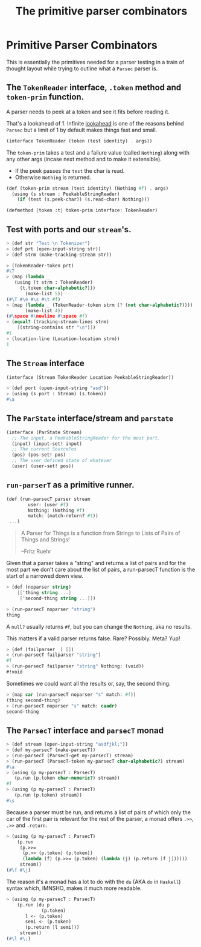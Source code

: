 #+TITLE: The primitive parser combinators
#+EXPORT_FILE_NAME: ../../../doc/guide/parsec-prim.md
#+OPTIONS: toc:nil

* Table of Contents                                                :noexport:
:PROPERTIES:
:TOC:      :include siblings :depth 5 :ignore (this)
:END:
:CONTENTS:

:END:

* Primitive Parser Combinators

This is essentially the primitives needed for a parser testing in a
train of thought layout while trying to outline what a =Parsec= parser
is.

** The =TokenReader= interface, =.token= method and =token-prim= function.

A parser needs to peek at a token and see it fits before reading it.

That's a lookahead of 1. Infinite [[https://en.wikipedia.org/wiki/Parsing#Lookahead][lookahead]] is one of the reasons
behind =Parsec= but a limit of 1 by default makes things fast and
small.

#+begin_src scheme :noweb-ref TokenReader
  (interface TokenReader (token (test identity) . args))
#+end_src

The =token-prim= takes a test and a failure value (called =Nothing=)
along with any other args (incase next method and to make it
extensible).

- If the peek passes the =test= the char is read.
- Otherwise =Nothing= is returned.
  
#+begin_src scheme :noweb-ref TokenReader
  (def (token-prim stream (test identity) (Nothing #f) . args)
    (using (s stream : PeekableStringReader)
      (if (test (s.peek-char)) (s.read-char) Nothing)))

  (defmethod {token :t} token-prim interface: TokenReader)
#+end_src

** Test with ports and our =stream='s.

#+begin_src scheme :noweb-ref test-token
  > (def str "Test \n Tokenizer")
  > (def prt (open-input-string str))
  > (def strm (make-tracking-stream str))

  > (TokenReader-token prt)
  #\T
  > (map (lambda _
  	 (using (t strm : TokenReader)
  	   (t.token char-alphabetic?)))
         (make-list 5))
  (#\T #\e #\s #\t #f)
  > (map (lambda _ (TokenReader-token strm (? (not char-alphabetic?))))
         (make-list 4))
  (#\space #\newline #\space #f)
  > (equal? (tracking-stream-lines strm)
  	  [(string-contains str "\n")])
  #t
  > (location-line (Location-location strm))
  1
#+end_src

** The =Stream= interface

#+begin_src scheme :noweb-ref Stream
  (interface (Stream TokenReader Location PeekableStringReader))
#+end_src

#+begin_src scheme :noweb-ref test-token
  > (def port (open-input-string "asd"))
  > (using (s port : Stream) (s.token))
  #\a
#+end_src

** The =ParState= interface/stream and =parstate=

#+begin_src scheme :noweb-ref ParState
  (interface (ParState Stream)
    ;; The input, a PeekableStringReader for the most part.
    (input) (input-set! input)
    ;; The current SourcePos
    (pos) (pos-set! pos)
    ;; The user defined state of whatever
    (user) (user-set! pos))
#+end_src


** =run-parserT= as a primitive runner.

#+begin_src scheme
  (def (run-parsecT parser stream
  		  user: (user #f)
  		  Nothing: (Nothing #f)
  		  match: (match-return? #t))
   ...)
#+end_src

#+begin_quote
 A Parser for Things is a function from Strings to Lists of Pairs of
 Things and Strings!
   
 --Fritz Ruehr
#+end_quote

 Given that a parser takes a "string" and returns a list of pairs and
 for the most part we don't care about the list of pairs, a
 run-parsecT function is the start of a narrowed down view.

 #+begin_src scheme :noweb-ref test-run-parsecT
   > (def (noparser string)
       [['thing string ...]
        ['second-thing string ...]])

   > (run-parsecT noparser "string")
   thing
 #+end_src

 A =null?= usually returns =#f=, but you can change the =Nothing=, aka
 no results.

 This matters if a valid parser returns false. Rare? Possibly. Meta?
 Yup!
 
 #+begin_src scheme :noweb-ref test-run-parsecT
   > (def (failparser _) [])
   > (run-parsecT failparser "string")
   #f
   > (run-parsecT failparser "string" Nothing: (void))
   #!void
 #+end_src

 Sometimes we could want all the results or, say, the second thing.

 #+begin_src scheme :noweb-ref test-run-parsecT
   > (map car (run-parsecT noparser "s" match: #f))
   (thing second-thing)
   > (run-parsecT noparser "s" match: caadr)
   second-thing
 #+end_src
 

** The =ParsecT= interface and =parsecT= monad

#+begin_src scheme :noweb-ref test-ParsecT
  > (def stream (open-input-string "asdfjkl;"))
  > (def my-parsecT (make-parsecT))
  > (run-parsecT (ParsecT-get my-parsecT) stream)
  > (run-parsecT (ParsecT-token my-parsecT char-alphabetic?) stream)
  #\a
  > (using (p my-parsecT : ParsecT)
     (p.run (p.token char-numeric?) stream))
  #f
  > (using (p my-parsecT : ParsecT)
     (p.run (p.token) stream))
  #\s
#+end_src

Because a parser must be run, and returns a list of pairs of which
only the car of the first pair is relevant for the rest of the parser,
a monad offers =.>>=, =.>>= and =.return=.

#+begin_src scheme :noweb-ref test-ParsecT
  > (using (p my-parsecT : ParsecT)
      (p.run
       (p.>>=
        (p.>> (p.token) (p.token))
        (lambda (f) (p.>>= (p.token) (lambda (j) (p.return [f j])))))
       stream))
  (#\f #\j)
  	   
#+end_src

The reason it's a monad has a lot to do with the =du= (AKA =do= in
=Haskell=) syntax which, IMNSHO, makes it much more readable.

#+begin_src scheme :noweb-ref test-ParsecT
  > (using (p my-parsecT : ParsecT)
      (p.run (du p
               (p.token)
  	     l <- (p.token)
  	     semi <- (p.token)
  	     (p.return [l semi]))
  	   stream))
  (#\l #\;)
#+end_src



* Files                                                            :noexport:

** Source code

#+begin_src scheme :noweb-ref ParsecT
  (def Nothing (gensym))

  (interface (ParsecT TokenReader MonadState ErrorHandler Fail Zero Or Plus))

  (defstruct (parsecT errorT) (stream) constructor: :init!)
  (def default-parsecT-inner (make-stateT (Monad [])))

  (instance #t (p parsecT)
    ((:init! inner: (inner #f))
     (set! p.inner (or inner default-parsecT-inner))))

  (instance (r Runnable) (p parsecT)
    ((run parser thing) (run-parsecT parser thing)))

  (instance (t TokenReader) (p parsecT)
    ((token (test identity) (Nothing Nothing) . args)
     (du (P p : ParsecT)
       state <- (P.get)
       stream <- (P.return (ParState-input state))
       tok <- (P.return (apply Stream-token stream test Nothing args))
       (if (eq? Nothing tok) (P.fail) (P.return tok)))))
#+end_src

#+begin_src scheme :noweb-ref ParState
  (defstruct parstate (input pos user)
    constructor: :init!)

  (instance #t (ps parstate)
    ((:init! input pos: (pos #f) user: (user #f))
     (set! ps.input input)
     (set! ps.pos pos)
     (set! ps.user user))
    ((location . args)
     (using (t ps.input : Location) (apply t.location args)))
    ((token . args)
     (using (t ps.input : TokenReader) (apply t.token args)))
    ((read-string . args) 
     (using (t ps.input : StringReader) (apply t.read-string args)))
    ((read-char . args) 
     (using (t ps.input : PeekableStringReader) (apply t.read-char args)))
    ((peek-char . args) 
     (using (t ps.input : PeekableStringReader) (apply t.peek-char args)))
    ((close . args) 
     (using (t ps.input : Closer) (apply t.close args)))
    ((input) ps.input)
    ((input-set! input) (set! ps.input input))
    ((pos) (def pspos ps.pos) (or pspos (Location-location ps.input)))
    ((pos-set! pos) (set! ps.pos pos))
    ((user) ps.user)
    ((user-set! u) (set! ps.user u)))
#+end_src
#+begin_src scheme :noweb-ref run-parsecT
  (def (run-parsecT parser stream-or-parstate
    		  user: (user #f)
    		  Nothing: (Nothing #f)
    		  match: (match-return? #t))
    (def (make-stream (s stream-or-parstate))
      (if (tracking-stream? s) s (make-tracking-stream s)))
    (def (make-state (s stream-or-parstate))
      (make-parstate s user: user))
    (def state
      (if (is-ParState? stream-or-parstate)
        stream-or-parstate
        (make-state (make-stream stream-or-parstate))))
    (def ret (parser state))
    (if (not match-return?) ret 
        (if (procedure? match-return?) (match-return? ret)
  	  (match ret
  	    ((cons (cons ret state) _) ret)
  	    (else Nothing)))))
#+end_src
#+begin_src scheme :noweb yes :tangle prim.ss
    ;;; -*- Gerbil -*-
    ;;; (C) me at drewc.ca
    ;;; :std/parsec/prim Primitive Parser Combinators

    (import :std/monad
            :std/instance
            ./stream
    	:std/io )

    (export #t (struct-out parsecT) (interface-out ParsecT))

    <<TokenReader>>
    
    <<Stream>>

    <<ParState>>

    <<run-parsecT>>

    <<ParsecT>>

          
    		 
         




#+end_src

#+begin_src scheme :noweb yes :tangle prim-test.ss
    ;;; -*- Gerbil -*-
    ;;; (C) me at drewc.ca
    ;;; :std/parsec/prim unit-tests

    (import :std/test
            :std/io/dummy :std/io/strio/input
            :std/monad
            :std/error
            :std/iter
            :std/interactive
            :std/srfi/13
            :std/instance
            :std/parsec/stream
            :std/parsec/prim
            :std/io
            :std/io/strio/types
            (only-in :std/io/strio/api make-string-buffer)
            :std/parser/base :std/parser/stream
            (only-in :std/sugar hash try)
            (only-in :gerbil/core error-object? with-catch))
    (export stream-test)

    (defsyntax (test-inline stx)
      (syntax-case stx (>)
        ((_ test-case: name rest ...)
         #'(test-case name (test-inline rest ...)))
        ((_ > form > rest ...)
         #'(begin (when std/test#*test-verbose*
    		  (displayln "... "
    			     (with-output-to-string (cut write 'form))))
    		form (test-inline > rest ...)))
        ((_ > test result rest ...)
         #'(begin (check test => 'result) (test-inline rest ...)))
        ((empty ...) #!void)))

    (def (loc->list loc) 
      (with ((location port line col _ xoff) loc)
        [line: line col: col xoff: xoff]))

    (def stream-test
      (test-suite "Test :std/parsec/prim"
     (test-inline
       test-case: "Test Token"
       <<test-token>>)
     (test-inline
       test-case: "Test Stream"
       <<test-stream>>)
     (test-inline
       test-case: "Test run-parsecT"
       <<test-run-parsecT>>)
     (test-inline
       test-case: "Test ParsecT"
       <<test-ParsecT>>)


      ))
          
    		 
         




#+end_src
